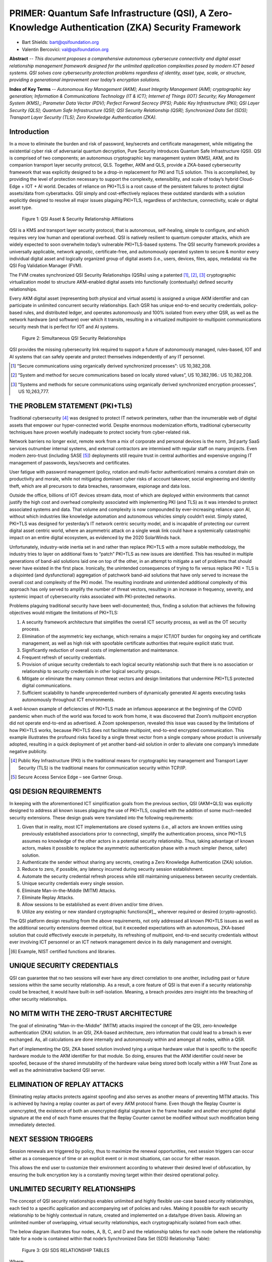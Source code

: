 
.. _settingup:

PRIMER: Quantum Safe Infrastructure (QSI), A Zero-Knowledge Authentication (ZKA) Security Framework
===================================================================================================


.. image:: /images/QSIF-ExpandedLogo.jpg
   :alt: QSI Foundation


* Bart Shields: bart@qsifoundation.org
* Valentin Bercovici: val@qsifoundation.org

**Abstract** -- 
*This document proposes a comprehensive autonomous cybersecure connectivity and digital asset relationship management framework designed for the unlimited application complexities posed by modern ICT based systems. QSI solves core cybersecurity protection problems regardless of identity, asset type, scale, or structure, providing a generational improvement over today’s encryption solutions.*

**Index of Key Terms** --
*Autonomous Key Management (AKM); Asset Integrity Management (AIM); cryptographic key generation; Information & Communications Technology (IT & ICT); Internet of Things (IOT) Security; Key Management System (KMS),; Parameter Data Vector (PDV); Perfect Forward Secrecy (PFS); Public Key Infrastructure (PKI); QSI Layer Security (QLS); Quantum Safe Infrastructure (QSI); QSI Security Relationship (QSR); Synchronized Data Set (SDS); Transport Layer Security (TLS); Zero Knowledge Authentication (ZKA).*

Introduction
------------

In a move to eliminate the burden and risk of password, key/secrets and certificate management, while mitigating the existential cyber risk of adversarial quantum decryption, Pure Security introduces Quantum Safe Infrastructure (QSI). QSI is comprised of two components; an autonomous cryptographic key management system (KMS), AKM, and its companion transport layer security protocol, QLS.  Together, AKM and QLS, provide a ZKA-based cybersecurity framework that was explicitly designed to be a drop-in replacement for PKI and TLS solution.  This is accomplished, by providing the level of protection necessary to support the complexity, extensibility, and scale of today’s hybrid Cloud-Edge + IOT + AI world.  Decades of reliance on PKI+TLS is a root cause of the persistent failures to protect digital assets/data from cyberattacks.  QSI simply and cost-effectively replaces these outdated standards with a solution explicitly designed to resolve all major issues plaguing PKI+TLS, regardless of architecture, connectivity, scale or digital asset type.

.. figure:: /images/QSIASR.jpg
   :alt: QSI Asset & Security Relationship Affiliations
   :scale: 40 %

   Figure 1: QSI Asset & Security Relationship Affiliations

QSI is a KMS and transport layer security protocol, that is autonomous, self-healing, simple to configure, and which requires very low human and operational overhead. QSI is natively resilient to quantum computer attacks, which are widely expected to soon overwhelm today’s vulnerable PKI+TLS-based systems.  The QSI security framework provides a universally applicable, network agnostic, certificate-free, and autonomously operated system to secure & monitor every individual digital asset and logically organized group of digital assets (i.e., users, devices, files, apps, metadata) via the QSI Fog Validation Manager (FVM).

The FVM creates synchronized QSI Security Relationships (QSRs) using a patented [#]_, [#]_, [#]_ cryptographic virtualization model to structure AKM-enabled digital assets into functionally (contextually) defined security relationships. 

Every AKM digital asset (representing both physical and virtual assets) is assigned a unique AKM identifier and can participate in unlimited concurrent security relationships.  Each QSR has unique end-to-end security credentials, policy-based rules, and distributed ledger, and operates autonomously and 100% isolated from every other QSR, as well as the network hardware (and software) over which it transits, resulting in a virtualized multipoint-to-multipoint communications security mesh that is perfect for IOT and AI systems.

.. figure:: /images/SimultaneousQSRs.jpg
   :alt: QSI Asset & Security Relationship Affiliations
   :scale: 50 %

   Figure 2: Simultaneous QSI Security Relationships

QSI provides the missing cybersecurity link required to support a future of autonomously managed, rules-based, IOT and AI systems that can safely operate and protect themselves independently of any IT personnel.

.. [#] “Secure communications using organically derived synchronized processes": US 10,382,208.
.. [#] “System and method for secure communications based on locally stored values”, US 10,382,196.: US 10,382,208.
.. [#] “Systems and methods for secure communications using organically derived synchronized encryption processes”, US 10,263,777.


THE PROBLEM STATEMENT (PKI+TLS)
-------------------------------

Traditional cybersecurity [#]_ was designed to protect IT network perimeters, rather than the innumerable web of digital assets that empower our hyper-connected world.  Despite enormous modernization efforts, traditional cybersecurity techniques have proven woefully inadequate to protect society from cyber-related risk.

Network barriers no longer exist, remote work from a mix of corporate and personal devices is the norm, 3rd party SaaS services outnumber internal systems, and external contractors are intermixed with regular staff on many projects. Even modern zero-trust (including SASE [#]_) deployments still require trust in central authorities and expensive ongoing IT management of passwords, keys/secrets and certificates.

User fatigue with password management (policy, rotation and multi-factor authentication) remains a constant drain on productivity and morale, while not mitigating dominant cyber risks of account takeover, social engineering and identity theft, which are all precursors to data breaches, ransomware, espionage and data loss.

Outside the office, billions of IOT devices stream data, most of which are deployed within environments that cannot justify the high cost and overhead complexity associated with implementing PKI (and TLS) as it was intended to protect associated systems and data.  That volume and complexity is now compounded by ever-increasing reliance upon AI, without which industries like knowledge automation and autonomous vehicles simply couldn’t exist.  Simply stated, PKI+TLS was designed for yesterday’s IT network centric security model, and is incapable of protecting our current digital asset centric world, where an asymmetric attack on a single weak link could have a systemically catastrophic impact on an entire digital ecosystem, as evidenced by the 2020 SolarWinds hack.

Unfortunately, industry-wide inertia set in and rather than replace PKI+TLS with a more suitable methodology, the industry tries to layer on additional fixes to “patch” PKI+TLS as new issues are identified.  This has resulted in multiple generations of band-aid solutions laid one on top of the other, in an attempt to mitigate a set of problems that should never have existed in the first place.  Ironically, the unintended consequences of trying to fix versus replace PKI + TLS is a disjointed (and dysfunctional) aggregation of patchwork band-aid solutions that have only served to increase the overall cost and complexity of the PKI model.  The resulting inordinate and unintended additional complexity of this approach has only served to amplify the number of threat vectors, resulting in an increase in frequency, severity, and systemic impact of cybersecurity risks associated with PKI-protected networks.

Problems plaguing traditional security have been well-documented; thus, finding a solution that achieves the following objectives would mitigate the limitations of PKI+TLS:

1) A security framework architecture that simplifies the overall ICT security process, as well as the OT security process.
2) Elimination of the asymmetric key exchange, which remains a major ICT/IOT burden for ongoing key and certificate management, as well as high risk with spoofable certificate authorities that require explicit static trust.
3) Significantly reduction of overall costs of implementation and maintenance.
4) Frequent refresh of security credentials.
5) Provision of unique security credentials to each logical security relationship such that there is no association or relationship to security credentials in other logical security groups..
6) Mitigate or eliminate the many common threat vectors and design limitations that undermine PKI+TLS protected digital communications.
7) Sufficient scalability to handle unprecedented numbers of dynamically generated AI agents executing tasks autonomously throughout ICT environments.

A well-known example of deficiencies of PKI+TLS made an infamous appearance at the beginning of the COVID pandemic when much of the world was forced to work from home, it was discovered that Zoom’s multipoint encryption did not operate end-to-end as advertised.  A Zoom spokesperson, revealed this issue was caused by the limitations of how PKI+TLS works, because PKI+TLS does not facilitate multipoint, end-to-end encrypted communication.  This example illustrates the profound risks faced by a single threat vector from a single company whose product is universally adopted, resulting in a quick deployment of yet another band-aid solution in order to alleviate one company’s immediate negative publicity.

.. [#] Public Key Infrastructure (PKI) is the traditional means for cryptographic key management and Transport Layer Security (TLS) is the traditional means for communication security within TCP/IP.
.. [#] Secure Access Service Edge – see Gartner Group.

QSI DESIGN REQUIREMENTS
-----------------------

In keeping with the aforementioned ICT simplification goals from the previous section, QSI (AKM+QLS) was explicitly designed to address all known issues plaguing the use of PKI+TLS, coupled with the addition of some much-needed security extensions.  These design goals were translated into the following requirements:

1) Given that in reality, most ICT implementations are closed systems (i.e., all actors are known entities using previously established associations prior to connecting), simplify the authentication process, since PKI+TLS assumes no knowledge of the other actors in a potential security relationship.  Thus, taking advantage of known actors, makes it possible to replace the asymmetric authentication phase with a much simpler (hence, safer) solution.
2) Authenticate the sender without sharing any secrets, creating a Zero Knowledge Authentication (ZKA) solution.
3) Reduce to zero, if possible, any latency incurred during security session establishment.
4) Automate the security credential refresh process while still maintaining uniqueness between security credentials.
5) Unique security credentials every single session.
6) Eliminate Man-in-the-Middle (MITM) Attacks.
7) Eliminate Replay Attacks.
8) Allow sessions to be established as event driven and/or time driven.
9) Utilize any existing or new standard cryptographic functions[#]_, wherever required or desired (crypto-agnostic).

The QSI platform design resulting from the above requirements, not only addressed all known PKI+TLS issues as well as the additional security extensions deemed critical, but it exceeded expectations with an autonomous, ZKA-based solution that could effectively execute in perpetuity, its refreshing of multipoint, end-to-end security credentials without ever involving ICT personnel or an ICT network management device in its daily management and oversight.

.. [#] Example, NIST certified functions and libraries.

UNIQUE SECURITY CREDENTIALS
---------------------------

QSI can guarantee that no two sessions will ever have any direct correlation to one another, including past or future sessions within the same security relationship.  As a result, a core feature of QSI is that even if a security relationship could be breached, it would have built-in self-isolation.  Meaning, a breach provides zero insight into the breaching of other security relationships.

NO MITM WITH THE ZERO-TRUST ARCHITECTURE
----------------------------------------

The goal of eliminating “Man-in-the-Middle” (MITM) attacks inspired the concept of the QSI, zero-knowledge authentication (ZKA) solution.  In an QSI, ZKA-based architecture, zero information that could lead to a breach is ever exchanged.  As, all calculations are done internally and autonomously within and amongst all nodes, within a QSR.

Part of implementing the QSI, ZKA based solution involved tying a unique hardware value that is specific to the specific hardware module to the AKM identifier for that module.  So doing, ensures that the AKM identifier could never be spoofed, because of the shared immutability of the hardware value being stored both locally within a HW Trust Zone as well as the administrative backend QSI server.

ELIMINATION OF REPLAY ATTACKS
-----------------------------

Eliminating replay attacks protects against spoofing and also serves as another means of preventing MITM attacks.  This is achieved by having a replay counter as part of every AKM protocol frame.  Even though the Replay Counter is unencrypted, the existence of both an unencrypted digital signature in the frame header and another encrypted digital signature at the end of each frame ensures that the Replay Counter cannot be modified without such modification being immediately detected.

NEXT SESSION TRIGGERS
---------------------

Session renewals are triggered by policy, thus to maximize the renewal opportunities, next session triggers can occur either as a consequence of time or an explicit event or in most situations, can occur for either reason.

This allows the end user to customize their environment according to whatever their desired level of obfuscation, by ensuring the bulk encryption key is a constantly moving target within their desired operational policy.

UNLIMITED SECURITY RELATIONSHIPS
--------------------------------

The concept of QSI security relationships enables unlimited and highly flexible use-case based security relationships, each tied to a specific application and accompanying set of policies and rules.  Making it possible for each security relationship to be highly contextual in nature, created and implemented on a data/type driven basis.  Allowing an unlimited number of overlapping, virtual security relationships, each cryptographically isolated from each other.

The below diagram illustrates four nodes, A, B, C, and D and the relationship tables for each node (where the relationship table for a node is contained within that node’s Synchronized Data Set (SDS) Relationship Table):

.. figure:: /images/QSI-SDS-RelationshipTables.jpg
   :alt: QSI Asset & Security Relationship Affiliations
   :scale: 50 %

   Figure 3: QSI SDS RELATIONSHIP TABLES

Where:
   * “Entry FP0” is the Factory Provisioning Relationship for provisioning at the factory
   * “Entry AP0” is an Authorized Provisioning Level 0 Relationship for provisioning at an authorized service center of Level 0
   * “Entry AP1” is an Authorized Provisioning Level 1 Relationship for provisioning at an authorized service center of Level 0
   * “Entry NPx” is the xth, Normal Relationship within the table.

The allowable relationships depicted in the tables are:
   * ABCD (multicast)
   * ACD (multicast)
   * AB (bidirectional unicast)
   * CD (bidirectional unicast)

Note that for each of the four relationships shown, the entries are identical per relationship within the specific nodes that comprise the relationship set.  Enabling each node within the QSR to accurately and specifically calculate the seeds, keys, and other related data without any exchange of secret information amongst edge nodes and across as many edge nodes as desired for a specific relationship.

QSI PROVISIONING & METHODOLOGY OVERVIEW
---------------------------------------

In the QSI solution, all endpoints within a security mesh must prove knowledge of the same shared secret via digital signatures embedded within the exchanged frames.  This information is instantiated once during the initial ‘factory’ provisioning and, in theory, unless otherwise required by policy, requires no additional provisioning for the duration of the device’s life cycle.  If no automatic re-provisioning module is included within a deployment, field provisioning should only be required for instances of device replacement or failure and/or adding additional nodes to a local network that were not present during original factory provisioning.  If, however, a policy driven, re-provisioning module were to be included within a deployment (such as within a centrally located network module such as a Wireless Gateway), not only could it act as an AKM-based hardware firewall, but it could also work in conjunction with virus and other threat detection functionality to re-provision potentially corrupted nodes on an automatic and as needed basis.

For added security and obfuscation purposes, all keys, seeds, and even cryptographic algorithms, including the bulk encryption algorithm, are internally refreshed on a periodic basis via synchronization algorithms, which are autonomously implemented and shared by all nodes within a QSR.   Unique, QSR specific secrets eliminate the possibility that a single link being compromised could lead to the compromise of other links or an entire system, for multiple reasons, not the least of which is the immutability of a QSR SDS.

Examples of items that could be pre-calculated without compromising the integrity of a QSI implementation are:

1) Seeds;
2) Bulk Encryption Keys;
3) Any other derived computational values which do not require real-time data.

Because there are no exposed shared secrets in a QSI system, the likelihood of a breach is significantly reduced over traditional PKI-based systems.

RANDOMNESS
----------

One important challenge for a QSI deployment with continually refreshed keys, seeds, and potentially even pseudorandom rotation of algorithms, is the ability to maintain synchronization in the event of failures.  Thus, a robust key refresh has been implemented so as to ensure re-synchronization in the event that an anomalous situation causes one or more nodes to lose sync.  A solution containing multiple levels of re-synchronization would be most robust.

Provisioning and related personalization efforts of devices in the field using QSI is significantly smaller than a traditional PKI system.  Field provisioning devices, that effectively act as proxy servers and built into QSI deployments, enable autonomous re-provisioning with no external connection to a back-end., without ever involving IT personnel.

The QSI architecture can be easily retrofitted within an existing PKI Library and/or integrated into an existing HSM, thereby, enjoying many practical benefits, including the ability to reuse underlying and time tested NIST certified functions and libraries.  Making a QSI deployment a PKI extension, thus simplifying and streamlining of QSI into both integrations and existing standards and regulations.

QSI IMPLEMENTATION DETAILS
--------------------------

Although, QSI deployments can vary, the implementation inferred throughout this paper has the following basic characteristics:

1) Keys, seeds, algorithms, and related data represent a specific relationship and are maintained within each edge node within the QSR via the SDS (of the associated QSR).
2) Edge Nodes may have multiple, simultaneous, and overlapping, QSRs.  Hence, maintaining separate secure communications on a per QSR basis.
3) SDS data, including the specification of the algorithms used, are maintained internally and are refreshed based upon specific and configured policy.
4) Each refresh utilizes random data, which provides the basis for, Perfect Forward Secrecy.
5) All refreshes utilize a subset of the aforementioned random data.  Hence, assuming the algorithms used are context sensitive with respect to the order of the input random data, then, the nPr function may be used to accurately predict the underlying entropy.   
6) All QSR security credentials include separate fallback (and  fail-safe) re-synchronization security credential information.  Providing two levels of back-up resynchronization.

The entire process for maintaining synchronization and maintaining secrets is both simplistic and mechanical in nature.  Thus, reducing threat surface of a given deployment  down to the security of the FIPS certified HSM or key stores.

ATTACKS AND COUNTERMEASURES
---------------------------

Except for the initial provisioning of an AKM node (which may be done internally at the factory behind a company firewall), AKM does not communicate any secrets with other AKM nodes when establishing a new session.  New session seeds and keys are derived within each AKM node belonging to the same QSR, processing the same set of random data from the local QSR SDS, in the same way as all of the other AKM nodes within the same QSR.

Because AKM maintains all of its secrets internally, there is no possibility of intercepting a secret which could compromise the encryption.  However, the implication is that QSI is only as secure as the physical security in which the information is stored.  Thus, depending upon the application, this aspect of QSI must be taken into account when implementing an QSI security solution.

Replay Attacks are another common threat, which an AKM defined implementation can easily defend against.  It does this in two ways.  First, with the use of a Digital Signature or GCC, with session specific initialize seeds and/or vectors, will ensure that messages from prior sessions cannot be used again in subsequent sessions.  Second, by adding a Replay Counter and triggering a new session anytime a replay counter rolls over, this will ensure that every message is unique within a given session.

TRUE MULTIPOINT END-TO-END ENCRYPTION
-------------------------------------

Because:

1) QSRs can be of any size up to the supported implementation maximum, and,
2) AKM utilizes a broadcast architecture to communicate with other nodes within a security relationship;

all communication is secured from one endpoint to all of the other endpoints within a QSR.

SECURE TUNNELING
----------------

Secure tunnels may be created with QSI communication by defining an AKM sub-relationship within a broader AKM base relationship.  This is a relative new feature of AKM and allows a QSR to have two levels of encryption in order to ensure security.

ASSET INTEGRITY MANAGEMENT (AIM)
---------------------------------

One of the key concerns in implementing the infrastructure for an IT network, is the integrity of not only the hardware assets connecting to the network, but also ensuring that only trusted applications can be executed within the trusted hardware device.

Asset Integrity Management (AIM), which adheres to the ISO standard, IEC 62443[1], ensures that all covered assets can neither be spoofed nor modified without detection and covers both hardware assets as well as software (virtual) assets.  Additionally, AIM can also be configured such that only trusted applications (i.e., virtual assets) are allowed to execute on a given trusted hardware platform (i.e., hardware asset).  Thus, preventing unwanted applications such as ransomware, zero-day attacks, and other malware from executing.

As part of addressing IEC 62443, AIM not only authenticates the integrity of individual hardware assets and/or software (virtual) assets, but also authenticates the integrity of a group of hardware assets forming a subsystem or an entire system and within a hierarchical methodology, including groups of subsystems.

All inter-module communication utilizes an expanded concept of QSRs in order to ensure the highest possible level of security and integrity for communication between devices.

Although, AIM is primarily a runtime application, ideally, AIM is additionally anchored within the boot code of a specific device.  The advantage of doing so, is for the following reasons:

1) AIM anchored within the boot code implements a secure boot mechanism.

2) Second, AIM eliminates the possibility of any potentially illicit modifications to the runtime applications by cross referencing each application as a separate virtual asset with an associated QSI IM Integrity Code that is maintained within a secure trust zone (preferably a hardware trust zone).  If the integrity code that is calculated does not match the integrity code stored within the trust zone, then the asset is flagged and not allowed to load.

3) Third, during runtime, AIM periodically monitors each software asset and flags and isolates any potential asset that no longer matches the expected value of the precalculated integrity code stored within the trust zone.

CONCLUSION
----------

A QSI, ZKA-based security architecture, provides a secure, efficient, effective, and simplistic approach to network security, regardless of network location, scale, or complexity. When compared to a traditional PKI KMS solution, there are numerous advantages including significantly minimized key management, simplified device provisioning, reduced latency, reduced processing requirements and decreased power needs.  If implemented throughout the system, a ZKQ security architecture provides a built-in firewall for the system as a whole and makes end-to-end security system integration in complex ecosystems much more feasible, manageable, and extensible.

ABBREVIATIONS
-------------

**AKM** – Autonomous Key Management

**FIPS** – Federal Information Processing Standard

**HSM** – Hardware Security Module

**IoT** – Internet of Things

**IT** – Information Technology

**KMS** – Key Management System

**NIST** – National Institute of Standards & Technology

**nPr** – Number of Permutations for a given set size, 'n', and subset size, 'r'

**PKI** – Public Key Infrastructure

**QSI** – Quantum Safe Infrastructure

REFERENCES
----------

.. _references:

[1]	SANS Institute, InfoSec Reading Room, "An Overview of Hardware Security Modules", © SANS Institute 2002., https://www.isa.org/intech-home/2018/september-october/departments/new-standard-specifies-security-capabilities-for-c, September/October 2018

ABOUT THE AUTHORS
-----------------

.. image:: /images/BartShieldsBioPic.jpg
   :alt: Bart Shields Headshot
   :scale: 100 %

**Bart Shields** has over 40-years of experience in wireless communication and transportation related technologies, with multiple patents, including separate patents covering wireless MAC layer protocols and communication security.  Bart is a founding member of the **QSI Foundation** and is also the CTO and co-founder of **Autonomous Cyber Systems, Inc.**, an innovative cybersecurity company that provides tomorrow’s next generation security, today.

.. image:: /images/ValBercoviciBioPic.png
   :alt: Val Bercovici Headshot
   :scale: 150 %

**Val Bercovici**, is a founding member of the **QSI Foundation**, and is also the CEO and co-founder of **Autonomous Cyber Systems, Inc.**.  Val is a visionary Silicon Valley tech exec, who holds the industry's first NFT patents, alongside other Augmented Reality/Metaverse patents. Throughout his career, Val led the development of next-gen platforms (web1, web2 & web3) with Microsoft, NetApp, VMware, Yahoo!, Facebook, AWS & Google.

After serving as CTO of NetApp/SolidFire and as a founding member of the CNCF board—kickstarting the wildly popular Kubernetes Open Source project—Val dedicated his career in 2017 to Cyber Security, DLT/Blockchain, Crypto Currencies, NFTs and DeFi, forecasting that artificial intelligence will be the killer app for web3.

